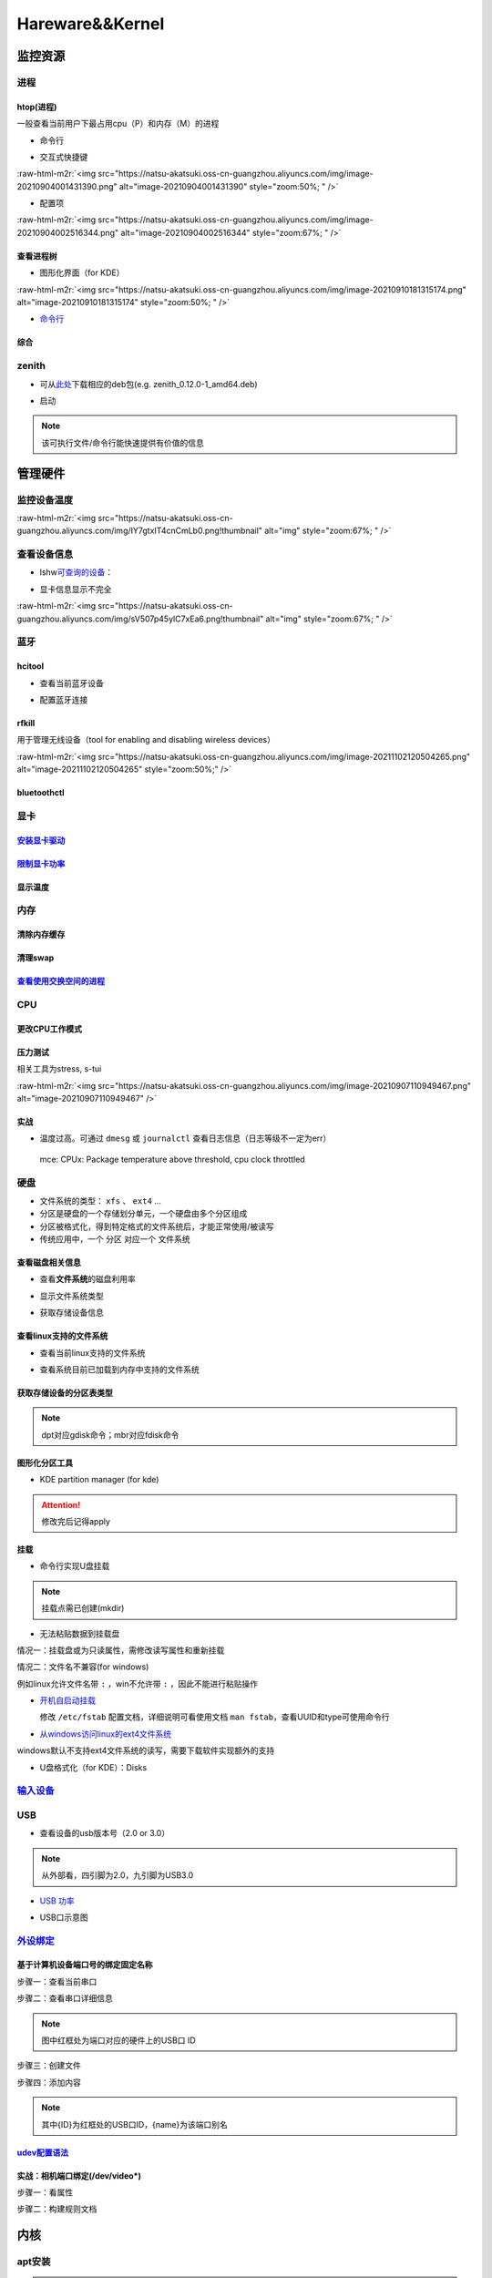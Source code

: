 .. role:: raw-html-m2r(raw)
   :format: html


Hareware&&Kernel
================

监控资源
--------

进程
^^^^

htop(进程)
~~~~~~~~~~

一般查看当前用户下最占用cpu（P）和内存（M）的进程


* 命令行

.. prompt:: bash $,# auto

   # 只查看当前用户的进程
   $ htop -u $(whoami)


* 交互式快捷键

:raw-html-m2r:`<img src="https://natsu-akatsuki.oss-cn-guangzhou.aliyuncs.com/img/image-20210904001431390.png" alt="image-20210904001431390" style="zoom:50%; " />`


* 配置项

:raw-html-m2r:`<img src="https://natsu-akatsuki.oss-cn-guangzhou.aliyuncs.com/img/image-20210904002516344.png" alt="image-20210904002516344" style="zoom:67%; " />`

查看进程树
~~~~~~~~~~


* 图形化界面（for KDE）

:raw-html-m2r:`<img src="https://natsu-akatsuki.oss-cn-guangzhou.aliyuncs.com/img/image-20210910181315174.png" alt="image-20210910181315174" style="zoom:50%; " />`


* `命令行 <https://www.howtoforge.com/linux-pstree-command/>`_

.. prompt:: bash $,# auto

   $ pstree [user]
   -s：查看指定pid的父进程
   -u：显示user
   -p：显示pid号
   -T：隐藏线程
   -t：显示线程全称
   -a：显示对应的命令行
   -g：显示组ID

综合
~~~~

zenith
^^^^^^


* 可从\ `此处 <https://github.com/bvaisvil/zenith/releases>`_\ 下载相应的deb包(e.g. zenith_0.12.0-1_amd64.deb)

.. prompt:: bash $,# auto

   $ cd ~/application
   $ wget -c https://github.com/bvaisvil/zenith/releases/download/0.12.0/zenith_0.12.0-1_amd64.deb
   $ sudo dpkg -i zenith_0.12.0-1_amd64.deb


* 启动

.. prompt:: bash $,# auto

   $ zenith


.. image:: https://natsu-akatsuki.oss-cn-guangzhou.aliyuncs.com/img/image-20210904004618016.png
   :target: https://natsu-akatsuki.oss-cn-guangzhou.aliyuncs.com/img/image-20210904004618016.png
   :alt: image-20210904004618016


.. note:: 该可执行文件/命令行能快速提供有价值的信息


管理硬件
--------

监控设备温度
^^^^^^^^^^^^

.. prompt:: bash $,# auto

   $ sudo apt install lm-sensors
   $ watch -n 2 sensors

:raw-html-m2r:`<img src="https://natsu-akatsuki.oss-cn-guangzhou.aliyuncs.com/img/IY7gtxIT4cnCmLb0.png!thumbnail" alt="img" style="zoom:67%; " />`

查看设备信息
^^^^^^^^^^^^

.. prompt:: bash $,# auto

   $ lspci   # pci接口设备信息
   $ lsusb   # usb设备信息
   $ lshw -c <device_name>  # ls hardware


* lshw\ `可查询的设备 <https://ezix.org/project/wiki/HardwareLiSter>`_\ ：


.. image:: https://natsu-akatsuki.oss-cn-guangzhou.aliyuncs.com/img/vT62MX2KMPNm9DcH.png!thumbnail
   :target: https://natsu-akatsuki.oss-cn-guangzhou.aliyuncs.com/img/vT62MX2KMPNm9DcH.png!thumbnail
   :alt: img



* 显卡信息显示不完全


.. image:: https://natsu-akatsuki.oss-cn-guangzhou.aliyuncs.com/img/UX2Bxt3z3hB4vskl.png!thumbnail
   :target: https://natsu-akatsuki.oss-cn-guangzhou.aliyuncs.com/img/UX2Bxt3z3hB4vskl.png!thumbnail
   :alt: img


.. prompt:: bash $,# auto

   # 可先更新数据库
   $ sudo update-pciids

:raw-html-m2r:`<img src="https://natsu-akatsuki.oss-cn-guangzhou.aliyuncs.com/img/sV507p45ylC7xEa6.png!thumbnail" alt="img" style="zoom:67%; " />`

蓝牙
^^^^

hcitool
~~~~~~~


* 查看当前蓝牙设备

.. prompt:: bash $,# auto

   $ hcitool dev
   # Devices:
   #   hci0 30:E3:7A:1C:FE:E3


* 配置蓝牙连接

.. prompt:: bash $,# auto

   # 打开设备
   $ sudo hciconfig hci0 up
   # 关闭设备
   $ sudo hciconfig hci0 down
   # 查看附近的蓝牙设备
   $ sudo hcitool lescan
   # 连接某个蓝牙设备
   $ sudo hcitool cc <mac address>

rfkill
~~~~~~

用于管理无线设备（tool for enabling and disabling wireless devices）

.. prompt:: bash $,# auto

   $ rfkill

:raw-html-m2r:`<img src="https://natsu-akatsuki.oss-cn-guangzhou.aliyuncs.com/img/image-20211102120504265.png" alt="image-20211102120504265" style="zoom:50%;" />`

bluetoothctl
~~~~~~~~~~~~

.. prompt:: bash $,# auto

   $ bluetoothctl
   # 显示已配对的蓝牙
   $ paired-devices
   # 移除相关的配对 
   $ remove <mac_address>
   # 查看/关闭查看附近的蓝牙设备
   $ scan on/off
   # 进行配对
   $ connect <mac_address>

显卡
^^^^

`安装显卡驱动 <https://natsu-akatsuki.readthedocs.io/en/latest/ubuntu%E7%AC%94%E8%AE%B0/rst/%E7%A1%AC%E4%BB%B6%E4%B8%8E%E5%86%85%E6%A0%B8%E7%AE%A1%E7%90%86.html#id25>`_
~~~~~~~~~~~~~~~~~~~~~~~~~~~~~~~~~~~~~~~~~~~~~~~~~~~~~~~~~~~~~~~~~~~~~~~~~~~~~~~~~~~~~~~~~~~~~~~~~~~~~~~~~~~~~~~~~~~~~~~~~~~~~~~~~~~~~~~~~~~~~~~~~~~~~~~~~~~~~~~~~~~~~~~~~~~~

`限制显卡功率 <https://blog.csdn.net/zjc910997316/article/details/113867906>`_
~~~~~~~~~~~~~~~~~~~~~~~~~~~~~~~~~~~~~~~~~~~~~~~~~~~~~~~~~~~~~~~~~~~~~~~~~~~~~~~~~~

.. prompt:: bash $,# auto

   # --persistence-mode= Set persistence mode: 0/DISABLED, 1/ENABLED
   $ sudo nvidia-smi -pm 1
   # --power-limit= Specifies maximum power management limit in watts.
   $ sudo nvidia-smi -pl 150

显示温度
~~~~~~~~

.. prompt:: bash $,# auto

   $ nvidia-smi --query-gpu=temperature.gpu --format=csv


.. image:: https://natsu-akatsuki.oss-cn-guangzhou.aliyuncs.com/img/image-20211101163639065.png
   :target: https://natsu-akatsuki.oss-cn-guangzhou.aliyuncs.com/img/image-20211101163639065.png
   :alt: image-20211101163639065


内存
^^^^

清除内存缓存
~~~~~~~~~~~~

.. prompt:: bash $,# auto

   # 可先将内存数据写入到硬盘中，再清缓存
   $ sync 
   $ sudo bash -c "echo 3 > /proc/sys/vm/drop_caches"

清理swap
~~~~~~~~

.. prompt:: bash $,# auto

   # 直接清除（需内存有足够的空间来处理swap的数据）
   $ sudo swapoff -a; sudo swapon -a

`查看使用交换空间的进程 <https://www.cyberciti.biz/faq/linux-which-process-is-using-swap/>`_
~~~~~~~~~~~~~~~~~~~~~~~~~~~~~~~~~~~~~~~~~~~~~~~~~~~~~~~~~~~~~~~~~~~~~~~~~~~~~~~~~~~~~~~~~~~~~~~~

.. prompt:: bash $,# auto

   $ for file in /proc/*/status ; do awk '/VmSwap|Name/{printf $2 " " $3}END{ print ""}' $file; done | sort -k 2 -n -r

CPU
^^^

更改CPU工作模式
~~~~~~~~~~~~~~~

.. prompt:: bash $,# auto

   # 安装cpufrequtils
   $ sudo apt install cpufrequtils
   # 设置CPU工作模式
   $ cpufreq-set -g performance
   # 查看本机CPU支持的模式：                 
   $ sudo cpufreq-info

压力测试
~~~~~~~~

相关工具为stress, s-tui

.. prompt:: bash $,# auto

   $ sudo apt install s-tui stress

:raw-html-m2r:`<img src="https://natsu-akatsuki.oss-cn-guangzhou.aliyuncs.com/img/image-20210907110949467.png" alt="image-20210907110949467"  />`

实战
~~~~


* 温度过高。可通过 ``dmesg`` 或 ``journalctl`` 查看日志信息（日志等级不一定为err）

..

   mce: CPUx: Package temperature above threshold, cpu clock throttled


硬盘
^^^^


* 文件系统的类型： ``xfs`` 、 ``ext4`` ...
* 分区是硬盘的一个存储划分单元，一个硬盘由多个分区组成
* 分区被格式化，得到特定格式的文件系统后，才能正常使用/被读写
* 传统应用中，一个 ``分区`` 对应一个 ``文件系统``  

查看磁盘相关信息
~~~~~~~~~~~~~~~~


* 查看\ **文件系统**\ 的磁盘利用率

.. prompt:: bash $,# auto

   # -h: human-readable 以可读性强的方式显示
   $ df -h


.. image:: https://natsu-akatsuki.oss-cn-guangzhou.aliyuncs.com/img/GeX9NmnvmOdzae1i.png!thumbnail
   :target: https://natsu-akatsuki.oss-cn-guangzhou.aliyuncs.com/img/GeX9NmnvmOdzae1i.png!thumbnail
   :alt: img



* 显示文件系统类型


.. image:: https://natsu-akatsuki.oss-cn-guangzhou.aliyuncs.com/img/apYZa6QKOpc4bVgb.png!thumbnail
   :target: https://natsu-akatsuki.oss-cn-guangzhou.aliyuncs.com/img/apYZa6QKOpc4bVgb.png!thumbnail
   :alt: img



* 获取存储设备信息

.. prompt:: bash $,# auto

   $ lsblk # ls block device


.. image:: https://natsu-akatsuki.oss-cn-guangzhou.aliyuncs.com/img/WoOiWboFRizuIfKU.png!thumbnail
   :target: https://natsu-akatsuki.oss-cn-guangzhou.aliyuncs.com/img/WoOiWboFRizuIfKU.png!thumbnail
   :alt: img


查看linux支持的文件系统
~~~~~~~~~~~~~~~~~~~~~~~


* 查看当前linux支持的文件系统

.. prompt:: bash $,# auto

   $ ls -l /lib/modules/$(uname -r)/kernel/fs


* 查看系统目前已加载到内存中支持的文件系统

.. prompt:: bash $,# auto

   $ cat /proc/filesystem

获取存储设备的分区表类型
~~~~~~~~~~~~~~~~~~~~~~~~

.. prompt:: bash $,# auto

   $ sudo parted device_name print


.. image:: https://natsu-akatsuki.oss-cn-guangzhou.aliyuncs.com/img/2GU2spATNM6x1CSm.png!thumbnail
   :target: https://natsu-akatsuki.oss-cn-guangzhou.aliyuncs.com/img/2GU2spATNM6x1CSm.png!thumbnail
   :alt: img


.. note:: dpt对应gdisk命令；mbr对应fdisk命令


图形化分区工具
~~~~~~~~~~~~~~


* KDE partition manager (for kde)


.. image:: https://natsu-akatsuki.oss-cn-guangzhou.aliyuncs.com/img/SGxhQJ8Uq5JJG4Xo.png!thumbnail
   :target: https://natsu-akatsuki.oss-cn-guangzhou.aliyuncs.com/img/SGxhQJ8Uq5JJG4Xo.png!thumbnail
   :alt: img


.. attention:: 修改完后记得apply


挂载
~~~~


* 命令行实现U盘挂载

.. prompt:: bash $,# auto

   # 查看设备名 p: (paths) print full device paths 
   $ lsblk -p
   $ mount <device_name> <mount_point>

.. note:: 挂载点需已创建(mkdir)



* 无法粘贴数据到挂载盘

情况一：挂载盘或为只读属性，需修改读写属性和重新挂载

.. prompt:: bash $,# auto

   $ sudo mount -o remount rw <挂载点>
   # -o: option
   # --bind： mount --bind <olddir> <newdir> 重新挂载

情况二：文件名不兼容(for windows)

例如linux允许文件名带 ``:`` ，win不允许带 ``:`` ，因此不能进行粘贴操作


* 
  `开机自启动挂载 <https://blog.csdn.net/okhymok/article/details/76616892>`_

  修改 ``/etc/fstab`` 配置文档，详细说明可看使用文档 ``man fstab``\ ，查看UUID和type可使用命令行

.. prompt:: bash $,# auto

   $ sudo blkid


* `从windows访问linux的ext4文件系统 <https://www.diskinternals.com/linux-reader/access-ext4-from-windows/>`_

windows默认不支持ext4文件系统的读写，需要下载软件实现额外的支持


* U盘格式化（for KDE）：Disks


.. image:: https://natsu-akatsuki.oss-cn-guangzhou.aliyuncs.com/img/image-20220104145417626.png
   :target: https://natsu-akatsuki.oss-cn-guangzhou.aliyuncs.com/img/image-20220104145417626.png
   :alt: image-20220104145417626


`输入设备 <https://wiki.archlinux.org/title/Xorg>`_
^^^^^^^^^^^^^^^^^^^^^^^^^^^^^^^^^^^^^^^^^^^^^^^^^^^^^^^

.. prompt:: bash $,# auto

   # 显示输入设备 
   $ xinput 
   # 禁用/启动某个输入设备 
   $ xinput enable/disable <device_id>


.. image:: https://natsu-akatsuki.oss-cn-guangzhou.aliyuncs.com/img/qRGjseKCAT2Tlq66.png!thumbnail
   :target: https://natsu-akatsuki.oss-cn-guangzhou.aliyuncs.com/img/qRGjseKCAT2Tlq66.png!thumbnail
   :alt: img


USB
^^^


* 查看设备的usb版本号（2.0 or 3.0）


.. image:: https://natsu-akatsuki.oss-cn-guangzhou.aliyuncs.com/img/image-20211203140239039.png
   :target: https://natsu-akatsuki.oss-cn-guangzhou.aliyuncs.com/img/image-20211203140239039.png
   :alt: image-20211203140239039


.. note:: 从外部看，四引脚为2.0，九引脚为USB3.0



* `USB 功率 <https://en.wikipedia.org/wiki/USB#Power>`_


.. image:: https://natsu-akatsuki.oss-cn-guangzhou.aliyuncs.com/img/image-20211203141044757.png
   :target: https://natsu-akatsuki.oss-cn-guangzhou.aliyuncs.com/img/image-20211203141044757.png
   :alt: image-20211203141044757



* USB口示意图


.. image:: https://natsu-akatsuki.oss-cn-guangzhou.aliyuncs.com/img/v2-f3430ba5c29d68a8a2f07d040b9be449_r.jpg
   :target: https://natsu-akatsuki.oss-cn-guangzhou.aliyuncs.com/img/v2-f3430ba5c29d68a8a2f07d040b9be449_r.jpg
   :alt: preview


`外设绑定 <https://wiki.archlinux.org/title/Udev>`_
^^^^^^^^^^^^^^^^^^^^^^^^^^^^^^^^^^^^^^^^^^^^^^^^^^^^^^^

基于计算机设备端口号的绑定固定名称
~~~~~~~~~~~~~~~~~~~~~~~~~~~~~~~~~~

步骤一：查看当前串口

.. prompt:: bash $,# auto

   $ ls /dev/ttyUSB*

步骤二：查看串口详细信息

.. prompt:: bash $,# auto

   $ udevadm info /dev/ttyUSB*


.. image:: https://natsu-akatsuki.oss-cn-guangzhou.aliyuncs.com/img/Sz8pWieZ3CVLihbE.png!thumbnail
   :target: https://natsu-akatsuki.oss-cn-guangzhou.aliyuncs.com/img/Sz8pWieZ3CVLihbE.png!thumbnail
   :alt: img


.. note:: 图中红框处为端口对应的硬件上的USB口 ID


步骤三：创建文件

.. prompt:: bash $,# auto

   $ cat /etc/udev/rules.d/com_port.rules

步骤四：添加内容

.. prompt:: bash $,# auto

   ACTION=="add",KERNELS=="{ID}",SUBSYSTEMS=="usb",MODE:="0777",SYMLINK+="{name}"

.. note:: 其中{ID}为红框处的USB口ID，{name}为该端口别名


`udev配置语法 <https://blog.csdn.net/xiaoliu5396/article/details/46531893?locationNum=2>`_
~~~~~~~~~~~~~~~~~~~~~~~~~~~~~~~~~~~~~~~~~~~~~~~~~~~~~~~~~~~~~~~~~~~~~~~~~~~~~~~~~~~~~~~~~~~~~~

实战：相机端口绑定(/dev/video*)
~~~~~~~~~~~~~~~~~~~~~~~~~~~~~~~

步骤一：看属性

.. prompt:: bash $,# auto

   # 查看硬件设备生厂商和销售商id
   $ dmesg 
   # 或 
   $ udevadm info -a <设备挂载点> | grep id


.. image:: https://natsu-akatsuki.oss-cn-guangzhou.aliyuncs.com/img/Sbk14kPkgUQz5qIm.png!thumbnail
   :target: https://natsu-akatsuki.oss-cn-guangzhou.aliyuncs.com/img/Sbk14kPkgUQz5qIm.png!thumbnail
   :alt: img



.. image:: https://natsu-akatsuki.oss-cn-guangzhou.aliyuncs.com/img/ORJOpxs27Z2j2JHf.png!thumbnail
   :target: https://natsu-akatsuki.oss-cn-guangzhou.aliyuncs.com/img/ORJOpxs27Z2j2JHf.png!thumbnail
   :alt: img


步骤二：构建规则文档

.. prompt:: bash $,# auto

   KERNELS=="video*",  ATTRS{idVendor}=="2a0b", ATTRS{idProduct}=="00db", MODE:="0666", SYMLINK+="camera0"

内核
----

apt安装
^^^^^^^

.. prompt:: bash $,# auto

   $ version="5.4.0-109" 
   $ sudo apt install linux-image-${version}-generic linux-headers-${version}-generic linux-modules-${version}-generic linux-modules-extra-${version}-generic

.. note:: 遗漏module模块或无法识别wifi/声卡模块


查看已安装的内核版本
^^^^^^^^^^^^^^^^^^^^

.. prompt:: bash $,# auto

   $ dpkg --get-selections | grep linux-image

升级内核以解决硬件驱动无法识别的问题
^^^^^^^^^^^^^^^^^^^^^^^^^^^^^^^^^^^^


* `通过官方源升级内核（bash脚本） <https://github.com/pimlie/ubuntu-mainline-kernel.sh>`_

非ubuntu21版本，从官方源下载最新内核或有问题（官方源的内核编译时依赖21的库）


.. image:: https://natsu-akatsuki.oss-cn-guangzhou.aliyuncs.com/img/BL2DG8orSBiQroYp.png!thumbnail
   :target: https://natsu-akatsuki.oss-cn-guangzhou.aliyuncs.com/img/BL2DG8orSBiQroYp.png!thumbnail
   :alt: img



* 在ubuntu20.04上升级内核到5.10+(ppa)

`可使用20.04的库编译的内核（能用，但内核会有err日志） <https://launchpad.net/~tuxinvader/+archive/ubuntu/lts-mainline>`_

.. prompt:: bash $,# auto

   $ sudo add-apt-repository ppa:tuxinvader/lts-mainline
   $ sudo apt-get update
   # e.g. install v5.12
   $ sudo apt-get install linux-generic-5.12


* (recommend)在ubuntu20.04升级到5.10+(oem)，\ `HWE <https://ubuntu.com/kernel/lifecycle>`_

.. prompt:: bash $,# auto

   $ apt install linux-oem-20.04

   # 2022.3.23: 5.13
   $ sudo apt-get install --install-recommends linux-generic-hwe-20.04

----

**NOTE**


* `OEM(original equipment manufacturer)和HWE的区别？ <https://askubuntu.com/questions/1385205/what-is-the-difference-between-a-oem-kernel-and-a-hwe-kernel>`_

前者提供更新的内核支持


* 一般来说ubuntu的内核对新版的电脑适配较差（表现WIFI模块、显卡模块异常），因此一般都要安装OEM版本

.. prompt:: bash $,# auto

   $ sudo apt update
   $ sudo apt install linux-oem-20.04
   $ sudo apt upgrade

----

拓展资料
~~~~~~~~


* 
  `processors' generation codename <https://www.intel.com/content/www/us/en/design/products-and-solutions/processors-and-chipsets/platform-codenames.html>`_

* 
  `a discussion for Nvidia GPU <https://forums.developer.nvidia.com/t/ubuntu-mate-20-04-with-rtx-3070-on-ryzen-5900-black-screen-after-boot/167681>`_

原地升级ubuntu版本
^^^^^^^^^^^^^^^^^^

若当前系统没有重要的文件、应用程序保留，建议直接镜像+U盘从头安装，避免还要解决依赖问题，以下以18.04升级到20.04为例，描述涉及的解决方案。未尽事宜，看输出的日志信息而进行针对性的解决。另外原地升级需要较长的时间，若时间紧迫，建议直接重装。升级完后，有些第三方应用程序或驱动(application or driver )可能需要进行重装或升级。例如，重装显卡驱动。


* 步骤一：删包

.. prompt:: bash $,# auto

   # 有ros时需卸载18版本的ros
   $ sudo apt purge --autoremove ros-melodic-*


* 步骤二：删源

删除18用到的第三方源（否则升级系统而升级安装包时，会使用到18的第三方源，例如ppa），最佳实践是只保留ubuntu官方的仓库软件源

.. prompt:: bash $,# auto

   $ sudo rm -rf /etc/apt/sources.list.d


* 步骤三：升级系统

.. prompt:: bash $,# auto

   $ sudo apt update
   $ sudo apt upgrade
   $ sudo do-release-upgrade

.. note:: 若 ``do-release-upgrade`` 没找到可用的发行版，可以看看是不是 ``/etc/update-manager/release-upgrades`` 中禁用了更新；用这种方法若从16.04升级到20.04需要经过两次升级(16.04->18.04->20.04)


拓展资料
~~~~~~~~


* `ubuntu version history <https://ubuntu.com/about/release-cycle>`_\ ，\ `维基 <https://en.wikipedia.org/wiki/Ubuntu_version_history#Table_of_versions>`_\ 的有点老，还是得看一波官网的

:raw-html-m2r:`<img src="https://natsu-akatsuki.oss-cn-guangzhou.aliyuncs.com/img/image-20211101161245968.png" alt="image-20211101161245968"  />`

内核模块
^^^^^^^^


* ``.ko``\ 内核模块后缀，一般位于\ ``/lib/moudles/$(uname -r)/kernel``\ 下

常用指令
~~~~~~~~

.. prompt:: bash $,# auto

   $ lsmod       # 查看已加载的内核模块（可显示某个模块被调用的情况）
   $ modinfo <module_name>      # 查看内核模块（包括.ko文件）的描述信息
   $ modprobe <module_name>     # 加载内核模块（自动解决依赖问题）
   $ modprobe -r <module_name>  # unload内核模块（自动解决依赖问题）

:raw-html-m2r:`<img src="https://natsu-akatsuki.oss-cn-guangzhou.aliyuncs.com/img/1aanmMC4HTegOW8H.png!thumbnail" alt="img" style="zoom:50%;" />`

设置模块自启动
~~~~~~~~~~~~~~

将相关模块放置于配置文档 ``/etc/modules``

:raw-html-m2r:`<img src="https://natsu-akatsuki.oss-cn-guangzhou.aliyuncs.com/img/P06oQFeLsuYRmDeI.png!thumbnail" alt="img" style="zoom:50%;" />`

拓展资料
~~~~~~~~


* `load/unload内核 <https://opensource.com/article/18/5/how-load-or-unload-linux-kernel-module>`_

限制用户使用资源(optional)
--------------------------

显示当前的限制状态
^^^^^^^^^^^^^^^^^^

.. prompt:: bash $,# auto

   $ ulimit -a

:raw-html-m2r:`<img src="https://natsu-akatsuki.oss-cn-guangzhou.aliyuncs.com/img/TWAvA2t4Oy0sLJpw.png!thumbnail" alt="img" style="zoom:50%;" />`

`修改用户ext磁盘资源 <https://wiki.archlinux.org/title/Disk_quota>`_
^^^^^^^^^^^^^^^^^^^^^^^^^^^^^^^^^^^^^^^^^^^^^^^^^^^^^^^^^^^^^^^^^^^^^^^^

步骤一：修改配置文件 ``/etc/security/limits.conf`` ，并重新挂载


.. image:: https://natsu-akatsuki.oss-cn-guangzhou.aliyuncs.com/img/ExBExP9VsNcTAXy3.png!thumbnail
   :target: https://natsu-akatsuki.oss-cn-guangzhou.aliyuncs.com/img/ExBExP9VsNcTAXy3.png!thumbnail
   :alt: img


步骤二：创建quoto index

.. prompt:: bash $,# auto

   $ quotacheck -cum <相关路径>
   $ quotaon -v <相关路径>

步骤三：限制用户配额（交互式）

.. prompt:: bash $,# auto

   $ edquota <user_name>

`使用chroot修复系统 <https://help.ubuntu.com/community/LiveCdRecovery>`_
----------------------------------------------------------------------------


* chroot的作用相当于在系统B（引导盘）执行系统A（受损系统）的可执行文件，以下为使用chroot来修复镜像

.. prompt:: bash $,# auto

   # 挂载系统盘
   # mount <device_name> <mount_point>
   $ sudo mount /dev/sda1 /mnt
   $ sudo mount --bind /dev /mnt/dev
   $ sudo mount --bind /proc /mnt/proc
   $ sudo mount --bind /sys /mnt/sys
   $ sudo mount <boot位置> /mnt/boot
   # 切换根目录
   $ sudo chroot /mnt

   # todo ...

   # 取消挂载
   $ umount /mnt/boot
   $ umount /mnt/sys
   $ umount /mnt/proc
   $ umount /mnt/dev
   $ umount /mnt/


* `其他应用 <https://help.ubuntu.com/community/LiveCdRecovery>`_\ （已尝试过可修改分区）

修复引导
--------

在引导盘的try-ubuntu下安装boot-repair

.. prompt:: bash $,# auto

   $ sudo add-apt-repository ppa:yannubuntu/boot-repair
   $ sudo apt-get update
   $ sudo apt install boot-repair mdadm
   $ boot-repair

安装双系统
----------

假定硬盘上已有windows系统

步骤一：在windows系统上进行磁盘空间的压缩，得到free space

步骤二：制作引导盘，并进行安装（需设置引导启动顺序，部分电脑需关闭安全模式）
